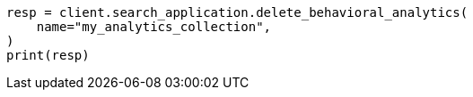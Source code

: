 // This file is autogenerated, DO NOT EDIT
// behavioral-analytics/apis/delete-analytics-collection.asciidoc:59

[source, python]
----
resp = client.search_application.delete_behavioral_analytics(
    name="my_analytics_collection",
)
print(resp)
----
